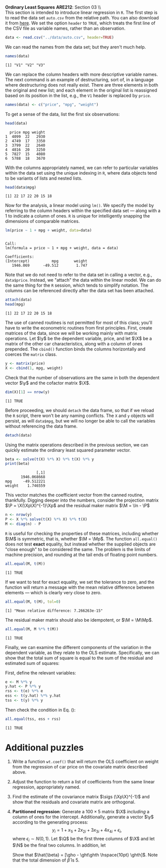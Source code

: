 #+AUTHOR:     
#+TITLE:      
#+OPTIONS:     toc:nil num:nil 
#+LATEX_HEADER: \usepackage{mathrsfs}
#+LATEX_HEADER: \usepackage{graphicx}
#+LATEX_HEADER: \usepackage{booktabs}
#+LATEX_HEADER: \usepackage{dcolumn}
#+LATEX_HEADER: \usepackage{subfigure}
#+LATEX_HEADER: \usepackage[margin=1in]{geometry}
#+LATEX_HEADER: \RequirePackage{fancyvrb}
#+LATEX_HEADER: \DefineVerbatimEnvironment{verbatim}{Verbatim}{fontsize=\small,formatcom = {\color[rgb]{0.1,0.2,0.9}}}
#+LATEX: \newcommand{\ep}{{\bf e}^\prime}
#+LATEX: \renewcommand{\e}{{\bf e}}
#+LATEX: \renewcommand{\f}{{\bf f}}
#+LATEX: \renewcommand{\g}{{\bf g}}
#+LATEX: \renewcommand{\I}{{\bf I}}
#+LATEX: \renewcommand{\X}{{\bf X}}
#+LATEX: \renewcommand{\M}{{\bf M}}
#+LATEX: \renewcommand{\P}{{\bf P}}
#+LATEX: \renewcommand{\Xp}{{\bf X}^{\prime}}
#+LATEX: \renewcommand{\Mp}{{\bf M}^{\prime}}
#+LATEX: \renewcommand{\y}{{\bf y}}
#+LATEX: \renewcommand{\Q}{{\bf Q}}
#+LATEX: \renewcommand{\N}{{\bf N}}
#+LATEX: \renewcommand{\Qp}{{\bf Q}^{\prime}}
#+LATEX: \renewcommand{\Np}{{\bf N}^{\prime}}
#+LATEX: \renewcommand{\yp}{{\bf y}^{\prime}}
#+LATEX: \renewcommand{\gho}{\hat{\gamma}_1}
#+LATEX: \renewcommand{\ght}{\hat{\gamma}_2}
#+LATEX: \renewcommand{\ghth}{\hat{\gamma}_3}
#+LATEX: \renewcommand{\yh}{\hat{{\bf y}}}
#+LATEX: \renewcommand{\and}{\hspace{8pt} \mbox{and} \hspace{8pt}}
#+LATEX: \renewcommand{\yhp}{\hat{{\bf y}}^{\prime}}
#+LATEX: \renewcommand{\In}{{\bf I}_n}
#+LATEX: \renewcommand{\sigs}{\sigma^2}
#+LATEX: \newcommand{\code}[1]{\texttt{#1}}
#+LATEX: \setlength{\parindent}{0in}
#+STARTUP: fninline

*Ordinary Least Squares* \hfill
*ARE212*: Section 03 \\ \\

This section is intended to introduce linear regression in =R=.  The
first step is to read the data set =auto.csv= from the relative path.
You can also download it from [[https://github.com/danhammer/ARE212/blob/master/data/auto.csv][here]].  We set the option =header= to
=TRUE=, which treats the first line of the CSV file as variable names,
rather than an observation.
#+begin_src R :results output graphics :exports both :tangle yes :session
  data <- read.csv("../data/auto.csv", header=TRUE)
#+end_src

#+RESULTS:

We can read the names from the data set; but they aren't much help.
#+begin_src R :results output graphics :exports both :tangle yes :session
  names(data)
#+end_src

#+RESULTS:
: [1] "V1" "V2" "V3"

We can replace the column headers with more descriptive variable
names.  The next command is an example of destructuring, sort of, in a
language where destructuring does not really exist.  There are three
elements in both the original and new list; and each element in the
original list is reassigned based on its position in the list, e.g.,
the =V1= header is replaced by =price=.
#+begin_src R :results output graphics :exports both :tangle yes :session
  names(data) <- c("price", "mpg", "weight")
#+end_src

#+RESULTS:

To get a sense of the data, list the first six observations:
#+begin_src R :results output graphics :exports both :tangle yes :session
  head(data)
#+end_src

#+RESULTS:
:   price mpg weight
: 1  4099  22   2930
: 2  4749  17   3350
: 3  3799  22   2640
: 4  4816  20   3250
: 5  7827  15   4080
: 6  5788  18   3670

With the columns appropriately named, we can refer to particular
variables within the data set using the unique indexing in =R=, where
data objects tend to be variants of lists and nested lists.

#+begin_src R :results output graphics :exports both :tangle yes :session
  head(data$mpg)
#+end_src

#+RESULTS:
: [1] 22 17 22 20 15 18

Now for the analysis, a linear model using =lm()=.  We specify
the model by referring to the column headers within the specified data
set --- along with a 1 to indicate a column of ones. =R= is unique for
intelligently snapping the dimensions of comparable matrices.

#+begin_src R :results output graphics :exports both :tangle yes :session
  lm(price ~ 1 + mpg + weight, data=data)
#+end_src

#+RESULTS:
: 
: Call:
: lm(formula = price ~ 1 + mpg + weight, data = data)
: 
: Coefficients:
: (Intercept)          mpg       weight  
:    1946.069      -49.512        1.747

Note that we do not need to refer to the data set in calling a
vector, e.g., =data$price=.  Instead, we "attach" the data
within the linear model.  We can do the same thing for the =R=
session, which tends to simplify notation.  The columns can be
referenced directly after the data set has been attached.

#+begin_src R :results output graphics :exports both :tangle yes :session
  attach(data)
  head(mpg)
#+end_src

#+RESULTS:
: [1] 22 17 22 20 15 18

The use of canned routines is not permitted for most of this class;
you'll have to write the econometric routines from first principles.
First, create matrices of the data, since we will be working mainly
with matrix operations.  Let $\y$ be the dependent variable, price,
and let $\X$ be a matrix of the other car characteristics, along with
a column of ones prepended.  The =cbind()= function binds the columns
horizontally and coerces the =matrix= class.

#+begin_src R :results output graphics :exports both :tangle yes :session
  y <- matrix(price)
  X <- cbind(1, mpg, weight)
#+end_src

#+RESULTS:

Check that the number of observations are the same in both the
dependent vector $\y$ and the cofactor matrix $\X$.

#+begin_src R :results output graphics :exports both :tangle yes :session
dim(X)[1] == nrow(y)
#+end_src

#+RESULTS:
: [1] TRUE

Before proceeding, we should =detach= the data frame, so that if we
reload the =R= script, there won't be any naming conflicts.  The =X=
and =y= objects will persist, as will =data$mpg=, but we will no
longer be able to call the variables without referencing the data
frame.

#+begin_src R :results output graphics :exports both :tangle yes :session
  detach(data)
#+end_src

#+RESULTS:

Using the matrix operations described in the previous section, we can
quickly estimate the ordinary least squared parameter vector.

#+begin_src R :results output graphics :exports both :tangle yes :session
beta <- solve(t(X) %*% X) %*% t(X) %*% y
print(beta)
#+end_src

#+RESULTS:
:               [,1]
:        1946.068668
: mpg     -49.512221
: weight    1.746559

This vector matches the coefficient vector from the canned routine,
thankfully.  Digging deeper into the numbers, consider the projection
matrix $\P = \X(\Xp\X)^{-1}\Xp$ and the residual maker matrix $\M =
\In - \P$

#+begin_src R :results output graphics :exports both :tangle yes :session
n <- nrow(y)
P <- X %*% solve(t(X) %*% X) %*% t(X)
M <- diag(n) - P
#+end_src

#+RESULTS:

=R= is useful for checking the properties of these matrices, including
whether $\M$ is symmetric, that is, whether $\M = \Mp$.  The function
=all.equal()= does not test *exact* equality, but instead whether
the supplied objects are "close enough" to be considered the same.
The problem is the limits of machine precision, and rounding at the
tail ends of floating point numbers.

#+begin_src R :results output graphics :exports both :tangle yes :session
all.equal(M, t(M))
#+end_src

#+RESULTS:
: [1] TRUE

If we want to test for exact equality, we set the tolerance to
zero, and the function will return a message with the mean relative
difference between elements --- which is clearly very close to zero.

#+begin_src R :results output graphics :exports both :tangle yes :session
all.equal(M, t(M), tol=0)
#+end_src

#+RESULTS:
: [1] "Mean relative difference: 7.266263e-15"

The residual maker matrix should also be idempotent, or $\M =
\M\Mp$.

#+begin_src R :results output graphics :exports both :tangle yes :session
all.equal(M, M %*% t(M))
#+end_src

#+RESULTS:
: [1] TRUE

Finally, we can examine the different components of the variation
in the dependent variable, as they relate to the OLS estimate.
Specifically, we can show that the total sum of square is equal to the
sum of the residual and estimated sum of squares: 
\begin{equation}
\label{eq:ss}
\yp\y = \yhp\yh + \ep\e
\end{equation}
First, define the relevant variables:

#+begin_src R :results output graphics :exports both :tangle yes :session
e <- M %*% y
y.hat <- P %*% y
rss <- t(e) %*% e
ess <- t(y.hat) %*% y.hat
tss <- t(y) %*% y
#+end_src

#+RESULTS:

Then check the condition in Eq. (\ref{eq:ss}):

#+begin_src R :results output graphics :exports both :tangle yes :session
all.equal(tss, ess + rss)
#+end_src

#+RESULTS:
: [1] TRUE

* Additional puzzles

1. Write a function =wt.coef()= that will return the OLS coefficient
   on weight from the regression of car price on the covariate matrix
   described above.

2. Adjust the function to return a list of coefficients from the same
   linear regression, appropriately named.

3. Find the estimate of the covariance matrix $\sigs (\Xp\X)^{-1}$ and
   show that the residuals and covariate matrix are orthogonal.

4. *Partitioned regression*: Generate a $100 \times 5$ matrix $\X$
   /including/ a column of ones for the intercept. Additionally,
   generate a vector $\y$ according to the generating process: $$y_i =
   1 + x_{1i} + 2x_{2i} + 3x_{3i} + 4x_{4i} + \epsilon_i, $$ where
   $\epsilon_i \sim N(0,1)$.  Let $\Q$ be the first three columns of $\X$
   and let $\N$ be the final two columns.  In addition, let
   \begin{eqnarray*}
      \gho  &=& (\Qp\Q)^{-1}\Qp\y \and \f = \y - \Q\gho   \\
      \ght  &=& (\Qp\Q)^{-1}\Qp\N \and \g = \N - \Q\ght   \\
      \ghth &=& \f \cdot \g / ||\g||^2 \and \e = \f - \g \ghth \\
   \end{eqnarray*}
   Show that $\hat{\beta} = [\gho - \ght\ghth \hspace{10pt}
   \ghth]$. Note that the total dimension of $\hat{\beta}$ is 5.

